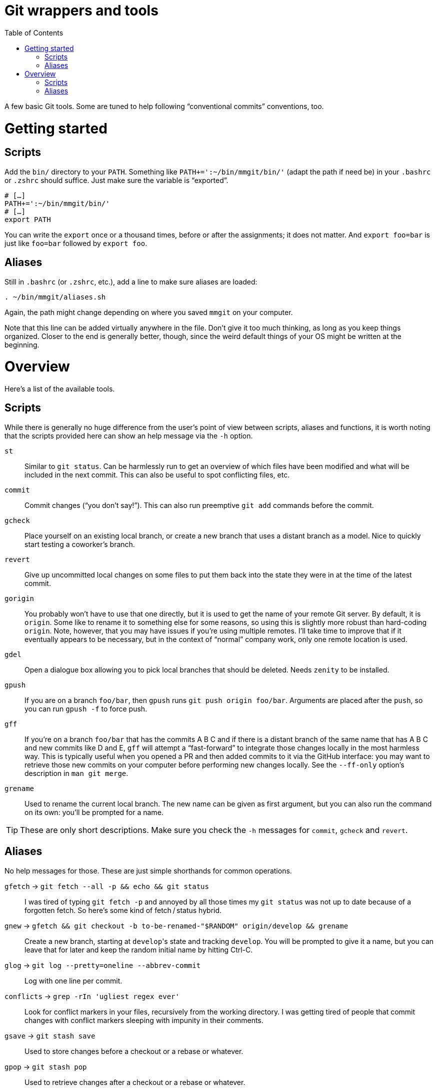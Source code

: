 # Git wrappers and tools
:toc:

A few basic Git tools. Some are tuned to help following “conventional commits” conventions, too.


# Getting started

## Scripts

Add the `bin/` directory to your `PATH`. Something like `PATH+=':~/bin/mmgit/bin/'` (adapt the path if need be) in your `.bashrc` or `.zshrc` should suffice. Just make sure the variable is “exported”.

[source,bash]
```
# […]
PATH+=':~/bin/mmgit/bin/'
# […]
export PATH
```

You can write the `export` once or a thousand times, before or after the assignments; it does not matter. And `export foo=bar` is just like `foo=bar` followed by `export foo`.


## Aliases

Still in `.bashrc` (or `.zshrc`, etc.), add a line to make sure aliases are loaded:

[source,bash]
```
. ~/bin/mmgit/aliases.sh
```

Again, the path might change depending on where you saved `mmgit` on your computer.

Note that this line can be added virtually anywhere in the file. Don't give it too much thinking, as long as you keep things organized. Closer to the end is generally better, though, since the weird default things of your OS might be written at the beginning.


# Overview

Here's a list of the available tools.


## Scripts

While there is generally no huge difference from the user's point of view between scripts, aliases and functions, it is worth noting that the scripts provided here can show an help message via the ``-h`` option.

`st`::
    Similar to `git status`. Can be harmlessly run to get an overview of which files have been modified and what will be included in the next commit. This can also be useful to spot conflicting files, etc.

`commit`::
    Commit changes (“you don't say!”). This can also run preemptive `git add` commands before the commit.

`gcheck`::
    Place yourself on an existing local branch, or create a new branch that uses a distant branch as a model. Nice to quickly start testing a coworker's branch.

`revert`::
    Give up uncommitted local changes on some files to put them back into the state they were in at the time of the latest commit.

`gorigin`::
    You probably won't have to use that one directly, but it is used to get the name of your remote Git server. By default, it is `origin`. Some like to rename it to something else for some reasons, so using this is slightly more robust than hard-coding `origin`. Note, however, that you may have issues if you're using multiple remotes. I'll take time to improve that if it eventually appears to be necessary, but in the context of “normal” company work, only one remote location is used.

`gdel`::
    Open a dialogue box allowing you to pick local branches that should be deleted. Needs `zenity` to be installed.

`gpush`::
    If you are on a branch `foo/bar`, then `gpush` runs `git push origin foo/bar`. Arguments are placed after the `push`, so you can run `gpush -f` to force push.

`gff`::
    If you're on a branch `foo/bar` that has the commits A B C and if there is a distant branch of the same name that has A B C and new commits like D and E, `gff` will attempt a “fast-forward” to integrate those changes locally in the most harmless way. This is typically useful when you opened a PR and then added commits to it via the GitHub interface: you may want to retrieve those new commits on your computer before performing new changes locally.
    See the `--ff-only` option's description in `man git merge`.

`grename`::
    Used to rename the current local branch. The new name can be given as first argument, but you can also run the command on its own: you'll be prompted for a name.

TIP: These are only short descriptions. Make sure you check the `-h` messages for `commit`, `gcheck` and `revert`.


## Aliases

No help messages for those. These are just simple shorthands for common operations.

`gfetch` → `git fetch --all -p && echo && git status`::
    I was tired of typing `git fetch -p` and annoyed by all those times my `git status` was not up to date because of a forgotten fetch. So here's some kind of fetch / status hybrid.

`gnew` → `gfetch && git checkout -b to-be-renamed-"$RANDOM" origin/develop && grename`::
    Create a new branch, starting at ``develop``'s state and tracking `develop`. You will be prompted to give it a name, but you can leave that for later and keep the random initial name by hitting Ctrl-C.

`glog` → `git log --pretty=oneline --abbrev-commit`::
    Log with one line per commit.

`conflicts` → `grep -rIn 'ugliest regex ever'`::
    Look for conflict markers in your files, recursively from the working directory. I was getting tired of people that commit changes with conflict markers sleeping with impunity in their comments.

`gsave` → `git stash save`::
    Used to store changes before a checkout or a rebase or whatever.

`gpop` → `git stash pop`::
    Used to retrieve changes after a checkout or a rebase or whatever.
